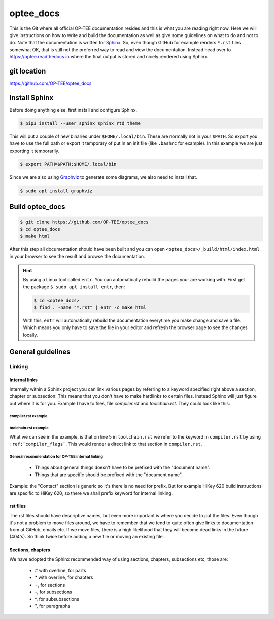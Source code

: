 .. _optee_docs:

##########
optee_docs
##########
This is the Git where all official OP-TEE documentation resides and this is what
you are reading right now. Here we will give instructions on how to write and
build the documentation as well as give some guidelines on what to do and not to
do. Note that the documentation is written for Sphinx_. So, even though GitHub
for example renders ``*.rst`` files somewhat OK, that is still not the preferred
way to read and view the documentation. Instead head over to
https://optee.readthedocs.io where the final output is stored and nicely
rendered using Sphinx.

git location
************
https://github.com/OP-TEE/optee_docs

Install Sphinx
**************
Before doing anything else, first install and configure Sphinx.

.. code-block:: bash

    $ pip3 install --user sphinx sphinx_rtd_theme

This will put a couple of new binaries under ``$HOME/.local/bin``. These are
normally not in your ``$PATH``. So export you have to use the full path or
export it temporary of put in an init file (like ``.bashrc`` for example). In
this example we are just exporting it temporarily.

.. code-block:: bash

    $ export PATH=$PATH:$HOME/.local/bin

Since we are also using Graphviz_ to generate some diagrams, we also need to
install that.

.. code-block:: bash

    $ sudo apt install graphviz

Build optee_docs
****************
.. code-block:: bash

    $ git clone https://github.com/OP-TEE/optee_docs
    $ cd optee_docs
    $ make html

After this step all documentation should have been built and you can open
``<optee_docs>/_build/html/index.html`` in your browser to see the result and
browse the documentation.

.. hint::

    By using a Linux tool called ``entr``. You can automatically rebuild the
    pages your are working with. First get the package ``$ sudo apt install
    entr``, then:

    .. code-block:: bash

        $ cd <optee_docs>
        $ find . -name "*.rst" | entr -c make html

    With this, ``entr`` will automatically rebuild the documentation everytime
    you make change and save a file. Which means you only have to save the file
    in your editor and refresh the browser page to see the changes locally.

General guidelines
******************

Linking
=======

Internal links
--------------
Internally within a Sphinx project you can link various pages by referring to a
keyword specified right above a section, chapter or subsection. This means that
you don't have to make hardlinks to certain files. Instead Sphinx will just
figure out where it is for you. Example I have to files, file `compiler.rst` and
`toolchain.rst`. They could look like this:

compiler.rst example
^^^^^^^^^^^^^^^^^^^^
.. code-block:: rst
    :linenos:
    :emphasize-lines: 6, 8

    ########
    Compiler
    ########
    Bla bla bla

    .. _compiler_flags:

    Compiler Flags
    **************

toolchain.rst example
^^^^^^^^^^^^^^^^^^^^^
.. code-block:: rst
    :linenos:
    :emphasize-lines: 5

    ########
    Toolchain
    ########
    Bla bla bla to see find out more about various flags, please refer
    :ref:`compiler_flags`.


What we can see in the example, is that on line 5 in ``toolchain.rst`` we refer
to the keyword in ``compiler.rst`` by using ``:ref:`compiler_flags```. This
would render a direct link to that section in ``compiler.rst``.

General recommendation for OP-TEE internal linking
^^^^^^^^^^^^^^^^^^^^^^^^^^^^^^^^^^^^^^^^^^^^^^^^^^

    - Things about general things doesn't have to be prefixed with the "document
      name".

    - Things that are specific should be prefixed with the "document name".

Example: the "Contact" section is generic so it's there is no need for prefix.
But for example HiKey 620 build instructions are specific to HiKey 620, so there
we shall prefix keyword for internal linking.

rst files
---------
The rst files should have descriptive names, but even more important is where
you decide to put the files. Even though it's not a problem to move files
around, we have to remember that we tend to quite often give links to
documentation from at GitHub, emails etc. If we move files, there is a high
likelihood that they will become dead links in the future (404's). So think
twice before adding a new file or moving an existing file.

Sections, chapters
------------------
We have adopted the Sphinx recommended way of using sections, chapters,
subsections etc, those are:

    - # with overline, for parts
    - \* with overline, for chapters
    - =, for sections
    - \-, for subsections
    - ^, for subsubsections
    - ", for paragraphs


.. _Graphviz: https://www.graphviz.org
.. _Sphinx: http://www.sphinx-doc.org
